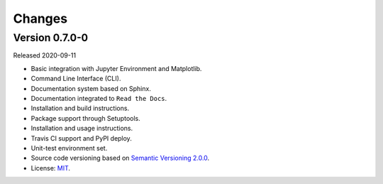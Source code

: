 ..
    This file is part of Python Client Library for WTSS.
    Copyright (C) 2020 INPE.

    Python Client Library for WTSS is free software; you can redistribute it and/or modify it
    under the terms of the MIT License; see LICENSE file for more details.


Changes
=======


Version 0.7.0-0
---------------


Released 2020-09-11

- Basic integration with Jupyter Environment and Matplotlib.

- Command Line Interface (CLI).

- Documentation system based on Sphinx.

- Documentation integrated to ``Read the Docs``.

- Installation and build instructions.

- Package support through Setuptools.

- Installation and usage instructions.

- Travis CI support and PyPI deploy.

- Unit-test environment set.

- Source code versioning based on `Semantic Versioning 2.0.0 <https://semver.org/>`_.

- License: `MIT <https://github.com/gqueiroz/wtss.py/blob/master/LICENSE>`_.
